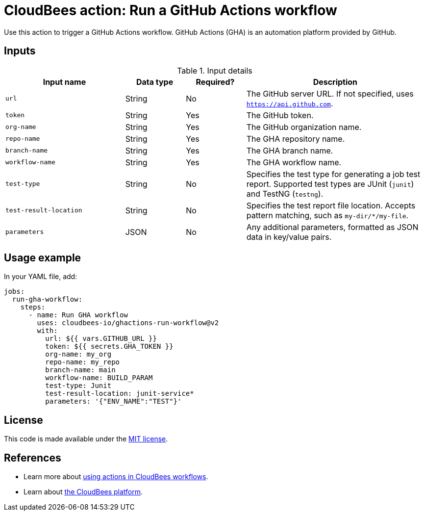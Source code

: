 = CloudBees action: Run a GitHub Actions workflow

Use this action to trigger a GitHub Actions workflow. GitHub Actions (GHA) is an automation platform provided by GitHub.

== Inputs

[cols="2a,1a,1a,3a",options="header"]
.Input details
|===

| Input name
| Data type
| Required?
| Description

| `url`
| String
| No
| The GitHub server URL.
If not specified, uses `https://api.github.com`.

| `token`
| String
| Yes
| The GitHub token.

| `org-name`
| String
| Yes
| The GitHub organization name.

| `repo-name`
| String
| Yes
| The GHA repository name.

| `branch-name`
| String
| Yes
| The GHA branch name.

| `workflow-name`
| String
| Yes
| The GHA workflow name.

| `test-type`
| String
| No
| Specifies the test type for generating a job test report.
Supported test types are JUnit (`junit`) and TestNG (`testng`).

| `test-result-location`
| String
| No
| Specifies the test report file location.
Accepts pattern matching, such as `my-dir/*/my-file`.

| `parameters`
| JSON
| No
| Any additional parameters, formatted as JSON data in key/value pairs.
|===

== Usage example

In your YAML file, add:

[source,yaml]
----

jobs:
  run-gha-workflow:
    steps:
      - name: Run GHA workflow
        uses: cloudbees-io/ghactions-run-workflow@v2
        with:
          url: ${{ vars.GITHUB_URL }}
          token: ${{ secrets.GHA_TOKEN }}
          org-name: my_org
          repo-name: my_repo
          branch-name: main
          workflow-name: BUILD_PARAM
          test-type: Junit
          test-result-location: junit-service*
          parameters: '{"ENV_NAME":"TEST"}'

----

== License

This code is made available under the 
link:https://opensource.org/license/mit/[MIT license].

== References

* Learn more about link:https://docs.cloudbees.com/docs/cloudbees-saas-platform-actions/latest/[using actions in CloudBees workflows].
* Learn about link:https://docs.cloudbees.com/docs/cloudbees-saas-platform/latest/[the CloudBees platform].
